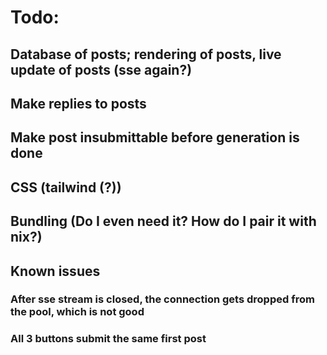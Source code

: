 * Todo:
** Database of posts; rendering of posts, live update of posts (sse again?)
** Make replies to posts
** Make post insubmittable before generation is done
** CSS (tailwind (?))
** Bundling (Do I even need it? How do I pair it with nix?)
** Known issues
*** After sse stream is closed, the connection gets dropped from the pool, which is not good
*** All 3 buttons submit the same first post
